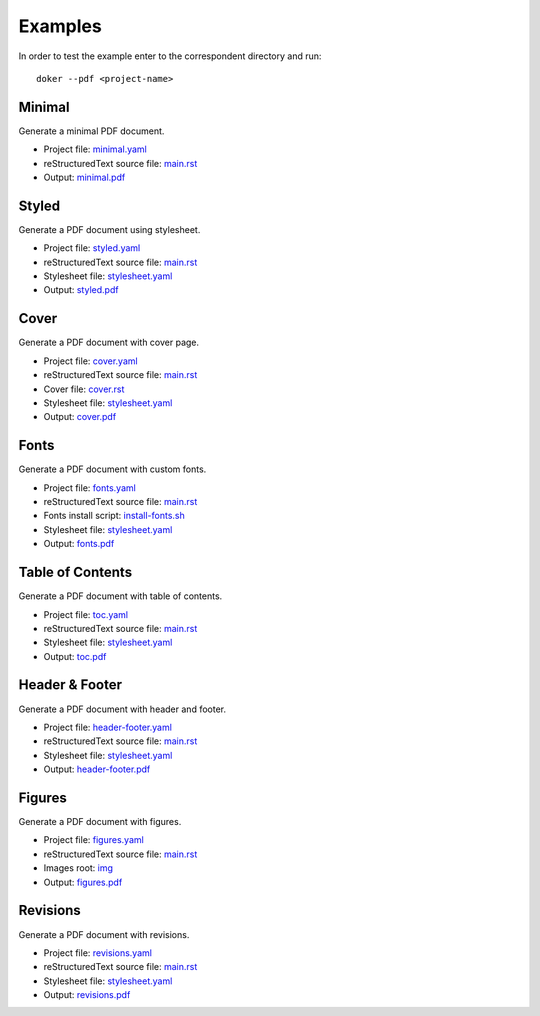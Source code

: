 Examples
========

In order to test the example enter to the correspondent directory and run::

  doker --pdf <project-name>

Minimal
-------

Generate a minimal PDF document.

* Project file: `minimal.yaml <minimal/minimal.yaml>`__
* reStructuredText source file: `main.rst <minimal/main.rst>`__
* Output: `minimal.pdf <minimal/minimal.pdf>`__

Styled
-------

Generate a PDF document using stylesheet.

* Project file: `styled.yaml <styled/styled.yaml>`__
* reStructuredText source file: `main.rst <styled/main.rst>`__
* Stylesheet file: `stylesheet.yaml <styled/stylesheet.yaml>`__
* Output: `styled.pdf <styled/styled.pdf>`__

Cover
-----

Generate a PDF document with cover page.

* Project file: `cover.yaml <cover/cover.yaml>`__
* reStructuredText source file: `main.rst <cover/main.rst>`__
* Cover file: `cover.rst <cover/cover.rst>`__
* Stylesheet file: `stylesheet.yaml <cover/stylesheet.yaml>`__
* Output: `cover.pdf <cover/cover.pdf>`__

Fonts
-----

Generate a PDF document with custom fonts.

* Project file: `fonts.yaml <fonts/fonts.yaml>`__
* reStructuredText source file: `main.rst <fonts/main.rst>`__
* Fonts install script: `install-fonts.sh <fonts/install-fonts.sh>`__
* Stylesheet file: `stylesheet.yaml <fonts/stylesheet.yaml>`__
* Output: `fonts.pdf <fonts/fonts.pdf>`__

Table of Contents
-----------------

Generate a PDF document with table of contents.

* Project file: `toc.yaml <toc/toc.yaml>`__
* reStructuredText source file: `main.rst <toc/main.rst>`__
* Stylesheet file: `stylesheet.yaml <toc/stylesheet.yaml>`__
* Output: `toc.pdf <toc/toc.pdf>`__

Header & Footer 
---------------

Generate a PDF document with header and footer.

* Project file: `header-footer.yaml <header-footer/header-footer.yaml>`__
* reStructuredText source file: `main.rst <header-footer/main.rst>`__
* Stylesheet file: `stylesheet.yaml <header-footer/stylesheet.yaml>`__
* Output: `header-footer.pdf <header-footer/header-footer.pdf>`__

Figures
-------

Generate a PDF document with figures.

* Project file: `figures.yaml <figures/figures.yaml>`__
* reStructuredText source file: `main.rst <figures/main.rst>`__
* Images root: `img <figures/img/>`__
* Output: `figures.pdf <figures/figures.pdf>`__

Revisions
---------

Generate a PDF document with revisions.

* Project file: `revisions.yaml <revisions/revisions.yaml>`__
* reStructuredText source file: `main.rst <revisions/main.rst>`__
* Stylesheet file: `stylesheet.yaml <revisions/stylesheet.yaml>`__
* Output: `revisions.pdf <revisions/revisions.pdf>`__